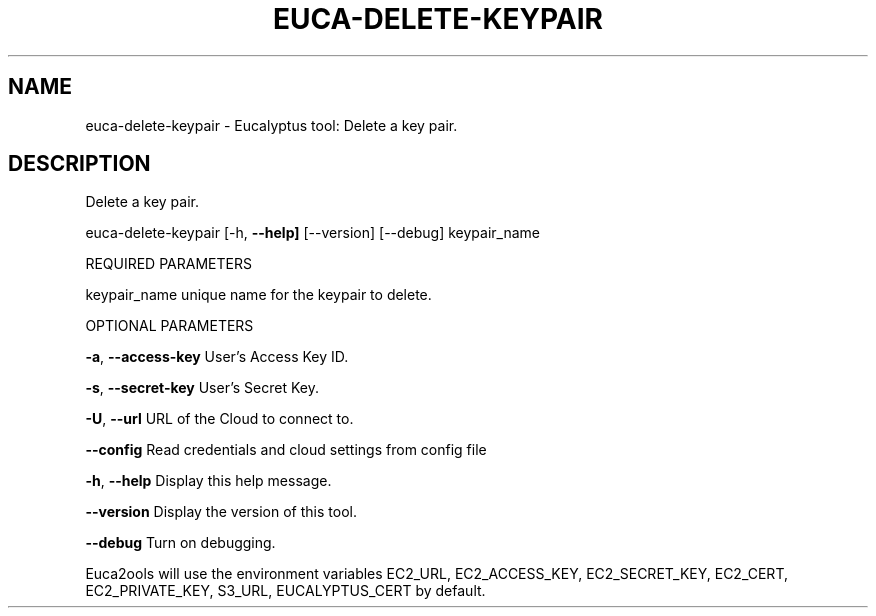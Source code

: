 .\" DO NOT MODIFY THIS FILE!  It was generated by help2man 1.36.
.TH EUCA-DELETE-KEYPAIR "1" "November 2009" "euca-delete-keypair     euca-delete-keypair version: 1.0 (BSD)" "User Commands"
.SH NAME
euca-delete-keypair \- Eucalyptus tool: Delete a key pair.  
.SH DESCRIPTION
Delete a key pair.
.PP
euca\-delete\-keypair [\-h, \fB\-\-help]\fR [\-\-version] [\-\-debug] keypair_name
.PP
REQUIRED PARAMETERS     
.PP
keypair_name                    unique name for the keypair to delete.
.PP
OPTIONAL PARAMETERS
.PP
\fB\-a\fR, \fB\-\-access\-key\fR                User's Access Key ID.
.PP
\fB\-s\fR, \fB\-\-secret\-key\fR                User's Secret Key.
.PP
\fB\-U\fR, \fB\-\-url\fR                       URL of the Cloud to connect to.
.PP
\fB\-\-config\fR                        Read credentials and cloud settings from config file
.PP
\fB\-h\fR, \fB\-\-help\fR                      Display this help message.
.PP
\fB\-\-version\fR                       Display the version of this tool.
.PP
\fB\-\-debug\fR                         Turn on debugging.
.PP
Euca2ools will use the environment variables EC2_URL, EC2_ACCESS_KEY, EC2_SECRET_KEY, EC2_CERT, EC2_PRIVATE_KEY, S3_URL, EUCALYPTUS_CERT by default.
